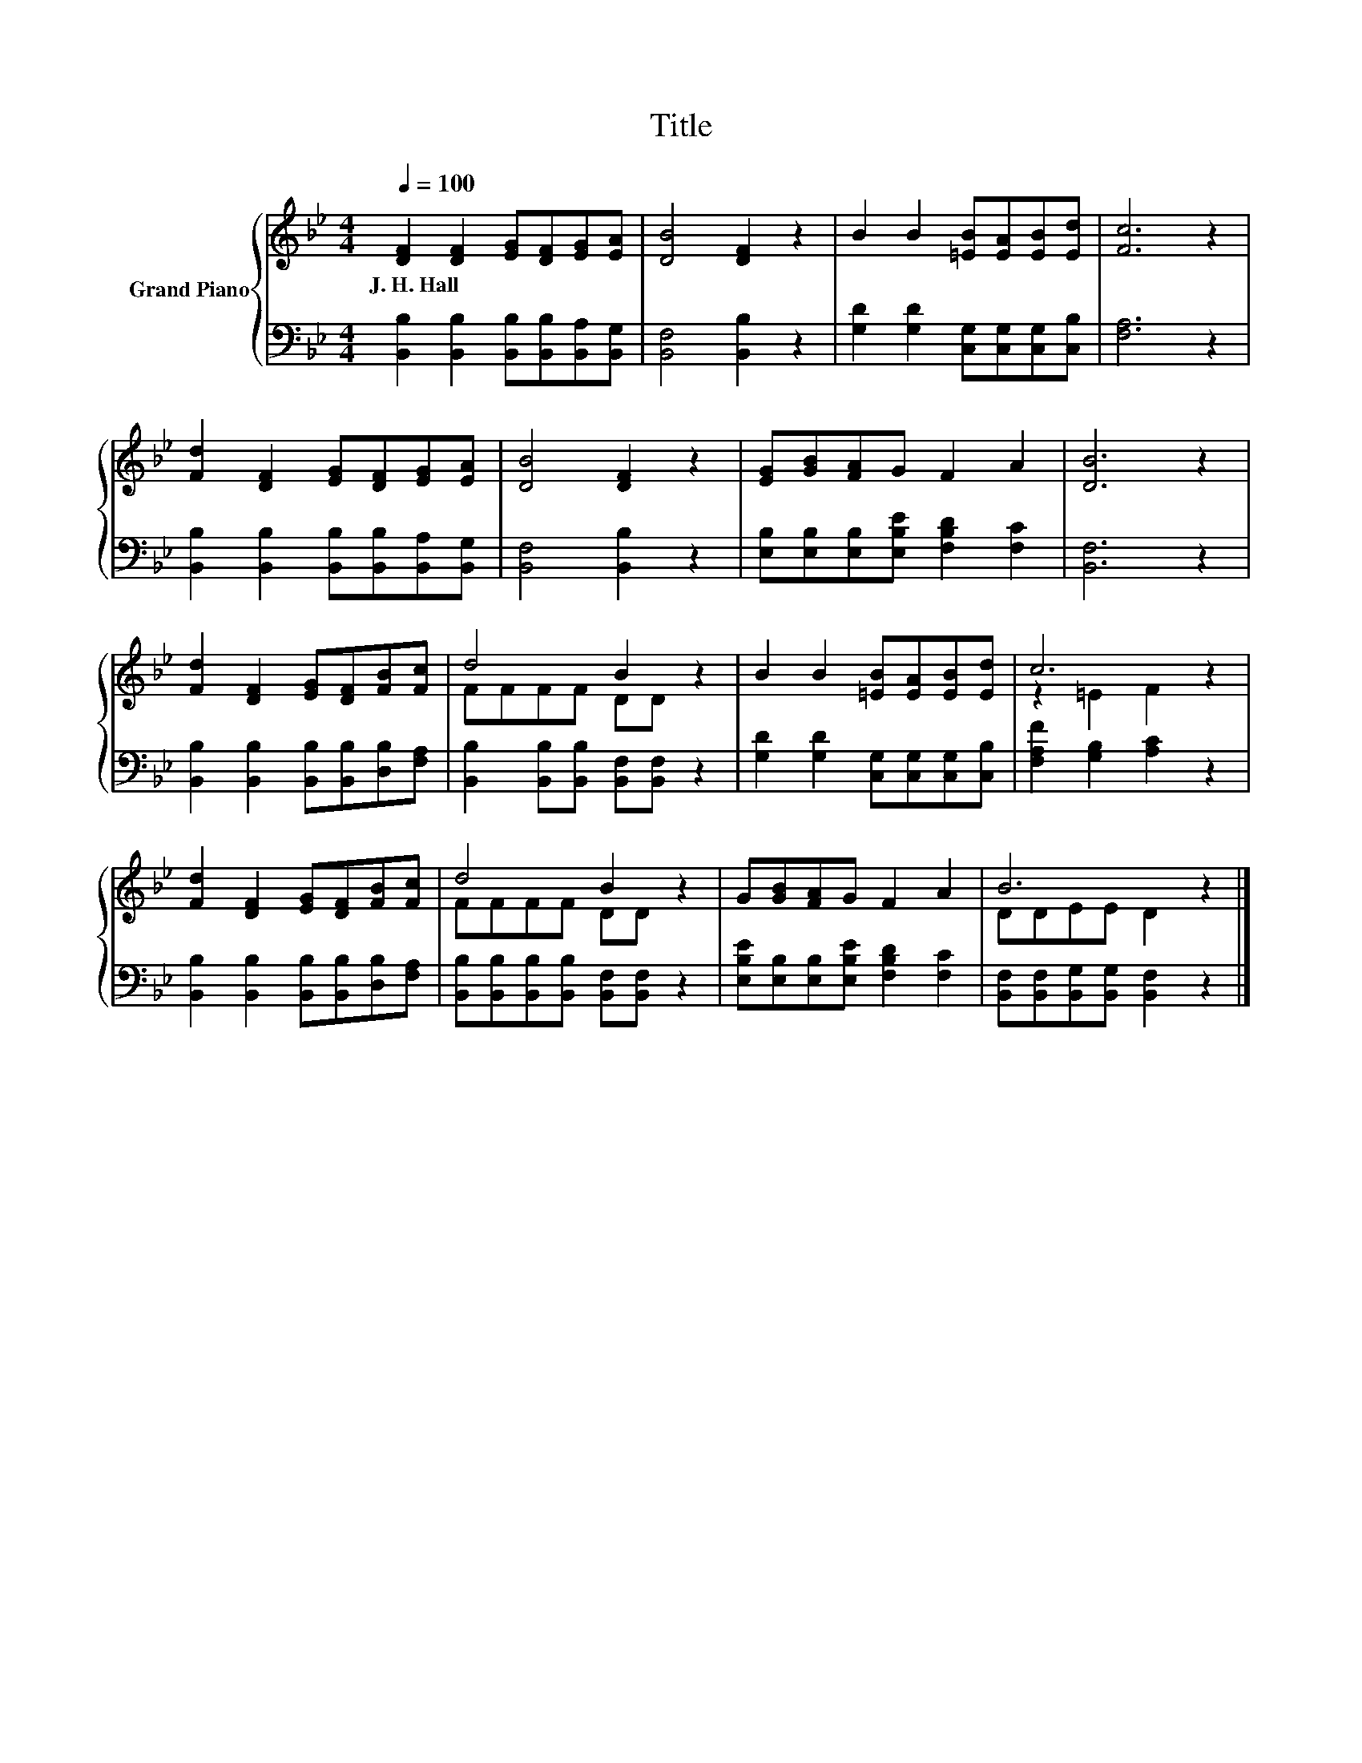 X:1
T:Title
%%score { ( 1 3 ) | 2 }
L:1/8
Q:1/4=100
M:4/4
K:Bb
V:1 treble nm="Grand Piano"
V:3 treble 
V:2 bass 
V:1
 [DF]2 [DF]2 [EG][DF][EG][EA] | [DB]4 [DF]2 z2 | B2 B2 [=EB][EA][EB][Ed] | [Fc]6 z2 | %4
w: J.~H.~Hall * * * * *||||
 [Fd]2 [DF]2 [EG][DF][EG][EA] | [DB]4 [DF]2 z2 | [EG][GB][FA]G F2 A2 | [DB]6 z2 | %8
w: ||||
 [Fd]2 [DF]2 [EG][DF][FB][Fc] | d4 B2 z2 | B2 B2 [=EB][EA][EB][Ed] | c6 z2 | %12
w: ||||
 [Fd]2 [DF]2 [EG][DF][FB][Fc] | d4 B2 z2 | G[GB][FA]G F2 A2 | B6 z2 |] %16
w: ||||
V:2
 [B,,B,]2 [B,,B,]2 [B,,B,][B,,B,][B,,A,][B,,G,] | [B,,F,]4 [B,,B,]2 z2 | %2
 [G,D]2 [G,D]2 [C,G,][C,G,][C,G,][C,B,] | [F,A,]6 z2 | %4
 [B,,B,]2 [B,,B,]2 [B,,B,][B,,B,][B,,A,][B,,G,] | [B,,F,]4 [B,,B,]2 z2 | %6
 [E,B,][E,B,][E,B,][E,B,E] [F,B,D]2 [F,C]2 | [B,,F,]6 z2 | %8
 [B,,B,]2 [B,,B,]2 [B,,B,][B,,B,][D,B,][F,A,] | [B,,B,]2 [B,,B,][B,,B,] [B,,F,][B,,F,] z2 | %10
 [G,D]2 [G,D]2 [C,G,][C,G,][C,G,][C,B,] | [F,A,F]2 [G,B,]2 [A,C]2 z2 | %12
 [B,,B,]2 [B,,B,]2 [B,,B,][B,,B,][D,B,][F,A,] | [B,,B,][B,,B,][B,,B,][B,,B,] [B,,F,][B,,F,] z2 | %14
 [E,B,E][E,B,][E,B,][E,B,E] [F,B,D]2 [F,C]2 | [B,,F,][B,,F,][B,,G,][B,,G,] [B,,F,]2 z2 |] %16
V:3
 x8 | x8 | x8 | x8 | x8 | x8 | x8 | x8 | x8 | FFFF DD z2 | x8 | z2 =E2 F2 z2 | x8 | FFFF DD z2 | %14
 x8 | DDEE D2 z2 |] %16

